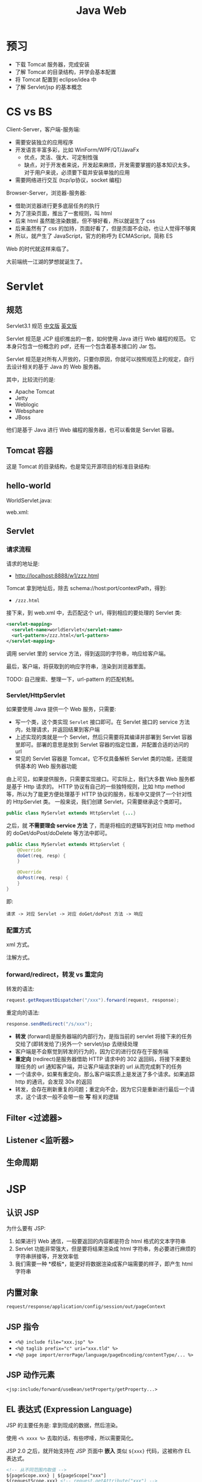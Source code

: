 #+TITLE: Java Web


* 预习

- 下载 Tomcat 服务器，完成安装
- 了解 Tomcat 的目录结构，并学会基本配置
- 将 Tomcat 配置到 eclipse/idea 中
- 了解 Servlet/jsp 的基本概念

* CS vs BS

Client-Server，客户端-服务端:
- 需要安装独立的应用程序
- 开发语言丰富多彩，比如 WinForm/WPF/QT/JavaFx
  + 优点，灵活、强大、可定制性强
  + 缺点，对于开发者来说，开发起来麻烦，开发需要掌握的基本知识太多。
    对于用户来说，必须要下载并安装单独的应用
- 需要网络进行交互 (tcp/ip协议，socket 编程)

Browser-Server，浏览器-服务器:
- 借助浏览器进行更多底层任务的执行
- 为了渲染页面，推出了一套规则，叫 html
- 后来 html 虽然能渲染数据，但不够好看，所以就诞生了 css
- 后来虽然有了 css 的加持，页面好看了，但是页面不会动，也让人觉得不够爽
- 所以，就产生了 JavaScript，官方的称呼为 ECMAScript，简称 ES

Web 的时代就这样来临了。

大前端统一江湖的梦想就诞生了。

* Servlet
** 规范

Servlet3.1 规范 [[https://github.com/waylau/servlet-3.1-specification][中文版]] [[https://jcp.org/en/jsr/detail?id=340][英文版]]

Servlet 规范是 JCP 组织推出的一套，如何使用 Java 进行 Web 编程的规范。
它本身只包含一份概念的 pdf，还有一个包含着基本接口的 Jar 包。

Servlet 规范是对所有人开放的，只要你原因，你就可以按照规范上的规定，自行去设计相关的基于 Java 的 Web 服务器。

其中，比较流行的是:
- Apache Tomcat
- Jetty
- Weblogic
- Websphare
- JBoss

他们是基于 Java 进行 Web 编程的服务器，也可以看做是 Servlet 容器。

** Tomcat 容器

这是 Tomcat 的目录结构，也是常见开源项目的标准目录结构:

[[file:img/scrot_2019-06-26_02-57-48.png]]

** hello-world

WorldServlet.java:

#+DOWNLOADED: c:/Users/ADMINI~1/AppData/Local/Temp/scrot.png @ 2019-07-04 01:01:12
[[file:img/scrot_2019-07-04_01-01-12.png]]

web.xml:

#+DOWNLOADED: c:/Users/ADMINI~1/AppData/Local/Temp/scrot.png @ 2019-07-04 01:01:50
[[file:img/scrot_2019-07-04_01-01-50.png]]

** Servlet
*** 请求流程

请求的地址是:
- http://localhost:8888/w1/zzz.html

Tomcat 拿到地址后，除去 schema://host:port/contextPath，得到:
- ~/zzz.html~

接下来，到 web.xml 中，去匹配这个 url，得到相应的要处理的 Servlet 类:
#+BEGIN_SRC xml
  <servlet-mapping>
    <servlet-name>worldServlet</servlet-name>
    <url-pattern>/zzz.html</url-pattern>
  </servlet-mapping>
#+END_SRC

调用 servlet 里的 service 方法，得到返回的字符串，响应给客户端。

最后，客户端，将获取到的响应字符串，渲染到浏览器里面。

TODO: 自己搜索、整理一下，url-pattern 的匹配机制。

*** Servlet/HttpServlet

如果要使用 Java 提供一个 Web 服务，只需要:
- 写一个类，这个类实现 ~Servlet~ 接口即可。在 Servlet 接口的 service 方法内，处理请求，并返回结果到客户端
- 上述实现的类就是一个 Servlet，然后只需要将其编译并部署到 Servlet 容器里即可。部署的意思是放到 Servlet 容器的指定位置，并配置合适的访问的 url
- 常见的 Servlet 容器是 Tomcat，它不仅具备解析 Servlet 类的功能，还能提供基本的 Web 服务器功能

由上可见，如果提供服务，只需要实现接口。可实际上，我们大多数 Web 服务都是基于 Http 请求的。
HTTP 协议有自己的一些独特规则，比如 http method 等，所以为了能更方便处理基于 HTTP 协议的服务，标准中又提供了一个针对性的 HttpServlet 类。
一般来说，我们创建 Servlet，只需要继承这个类即可。

#+BEGIN_SRC java
  public class MyServlet extends HttpServlet {...}
#+END_SRC

之后，就 *不需要理会 service 方法* 了，而是将相应的逻辑写到对应 http method 的 doGet/doPost/doDelete 等方法中即可。

#+BEGIN_SRC java
  public class MyServlet extends HttpServlet {
      @Override
      doGet(req, resp) {
      }

      @Override
      doPost(req, resp) {
      }
  }
#+END_SRC

即:
: 请求 -> 对应 Servlet -> 对应 doGet/doPost 方法 -> 响应

*** 配置方式

xml 方式。

注解方式。

*** forward/redirect，转发 vs 重定向

转发的语法:
#+BEGIN_SRC java
  request.getRequestDispatcher("/xxx").forward(request, response);
#+END_SRC

重定向的语法:
#+BEGIN_SRC java
  response.sendRedirect("/s/xxx");
#+END_SRC

- *转发* (forward)是服务器端的内部行为，是指当前的 servlet 将接下来的任务交给了(即转发给了)另外一个 servlet/jsp 去继续处理
- 客户端是不会察觉到转发的行为的，因为它的进行仅存在于服务端
- *重定向* (redirect)是服务器借助 HTTP 请求中的 302 返回码，将接下来要处理任务的 url 通知客户端，并让客户端请求新的 url 从而完成剩下的任务
- 一个请求中，如果有重定向，那么客户端实质上是发送了多个请求。如果追踪 http 的通讯，会发现 30x 的返回
- 转发，会存在刷新重复的问题；重定向不会，因为它只是重新进行最后一个请求，这个请求一般不会带一些 *写* 相关的逻辑

** Filter <过滤器>
** Listener <监听器>
** 生命周期
* JSP
** 认识 JSP

为什么要有 JSP:
1. 如果进行 Web 通信，一般要返回的内容都是符合 html 格式的文本字符串
2. Servlet 功能非常强大，但是要将结果渲染成 html 字符串，务必要进行麻烦的字符串拼接等，开发效率低
3. 我们需要一种 *模板*，能更好将数据渲染成客户端需要的样子，即产生 html 字符串

** 内置对象

~request/response/application/config/session/out/pageContext~

** JSP 指令

- ~<%@ include file="xxx.jsp" %>~
- ~<%@ taglib prefix="c" uri="xxx.tld" %>~
- ~<%@ page import/errorPage/language/pageEncoding/contentType/... %>~

** JSP 动作元素

~<jsp:include/forward/useBean/setProperty/getProperty...>~

** EL 表达式 (Expression Language)

JSP 的主要任务是: 拿到现成的数据，然后渲染。

使用 ~<% xxxx %>~ 去取的话，有些啰嗦，所以需要简化。

JSP 2.0 之后，就开始支持在 JSP 页面中 *嵌入* 类似 ~${xxx}~ 代码，这被称作 EL 表达式。

#+BEGIN_SRC html
  <!-- 从不同范围内取值 -->
  ${pageScope.xxx} | ${pageScope["xxx"]
  ${requestScope.xxx} <!-- request.getAttribute("xxx") -->
  ${sessionScope.yyy} <!-- session.getAttribute("yyy") -->
  ${applicationScope.zzz} <!-- application.getAttribute("zzz") -->

  <!-- 下面例子，两个点是不一样的: -->
  <!-- > 第一个表示 getAttribute:  Book book = (Book) request.getAttrubite("book"); -->
  <!-- > 第二个表示调用 get 方法:   book.getName() -->
  ${requestScope.book.name}
  ${requestScope.book.getName()} <!-- 跟上面的等同 -->

  <!-- 可以继续简化，将 xxxScope 去掉 -->
  <!-- 会按照 pageScope -> requestScope -> sessionScope -> applicationScope 的顺序去寻找 attribute 数据  -->
  ${age} ${name}
  ${book.name}

  <!-- 其他的隐藏对象 -->
  ${param.data}              <!-- request.getParameter("data") -->
  ${header["user-agent"]     <!-- request.getHeader("user-agent") -->
  ${cookie.JSESSIONID.value} <!-- for (Cookie cookie : req.getCookies()) { -->
                             <!--     if (cookie.getName().equals("JSESSIONID")) { -->
                             <!--         return cookie.getValue(); -->
                             <!--     } -->
                             <!-- } -->

  <!-- 获取 request 对象，并调用 request 的其他方法: -->
  ${pageContext.request.contextPath}
  ${pageContext.request.getContextPath()}

  <!-- EL 表达式可以允许简单的计算 -->
  ${(age + 1) * 2}
  ${empty age}                       <!-- 判断是否为空 -->
  ${age > 18 ? "你的年龄太大!" : age} <!-- if/else 表达式 -->
#+END_SRC

** JSTL 标准标签库

jar 包:
: javax.servlet:jstl:1.2

功能:
- 核心标签
- 格式化标签
- SQL/XML 标签
- JSTL 函数

使用例子:
#+BEGIN_SRC html
  <%@ taglib prefix="c" uri="http://java.sun.com/jsp/jstl/core" %>

  <c:forEach items="${books}" var="x" varStatus="s" begin="0" end="4" step="1">
      <c:if test="${x.amount > 20}">
          <tr style="background: ${s.count % 2 == 0 ? "pink" : "yellow"}">
              <td>${s.index + 1} / ${s.count}</td>
              <td>${x.id}</td>
              <td>${x.name}</td>
              <td style="color: ${x.price > 100 ? "green" : "purple"}">${x.price}</td>
              <td>${x.amount}</td>
          </tr>
      </c:if>
  </c:forEach>
#+END_SRC

* Cookie/Session
* 文件的上传和下载
* 用户的注册和登录
* 完整的增删改查实现


